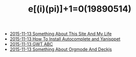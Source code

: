 #+TITLE: e[(i)(pi)]+1=0(19890514)

   + [[file:Something-About-This-Site.org][2015-11-13 Something About This Site And My Life]]
   + [[file:How-To-Install-Autocomplete-And-Yasnippet.org][2015-11-13 How To Install Autocomplete and Yanisppet]]
   + [[file:GWT-ABC.org][2015-11-13 GWT ABC]]
   + [[file:Something-About-Orgmode-And-Deckjs.org][2015-11-13 Something About Orgmode And Deckjs]]

